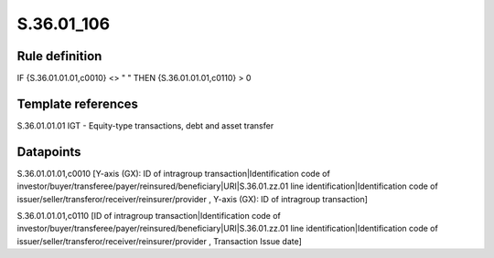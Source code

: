 ===========
S.36.01_106
===========

Rule definition
---------------

IF {S.36.01.01.01,c0010} <> " " THEN {S.36.01.01.01,c0110} > 0


Template references
-------------------

S.36.01.01.01 IGT - Equity-type transactions, debt and asset transfer


Datapoints
----------

S.36.01.01.01,c0010 [Y-axis (GX): ID of intragroup transaction|Identification code of investor/buyer/transferee/payer/reinsured/beneficiary|URI|S.36.01.zz.01 line identification|Identification code of issuer/seller/transferor/receiver/reinsurer/provider , Y-axis (GX): ID of intragroup transaction]

S.36.01.01.01,c0110 [ID of intragroup transaction|Identification code of investor/buyer/transferee/payer/reinsured/beneficiary|URI|S.36.01.zz.01 line identification|Identification code of issuer/seller/transferor/receiver/reinsurer/provider , Transaction Issue date]



